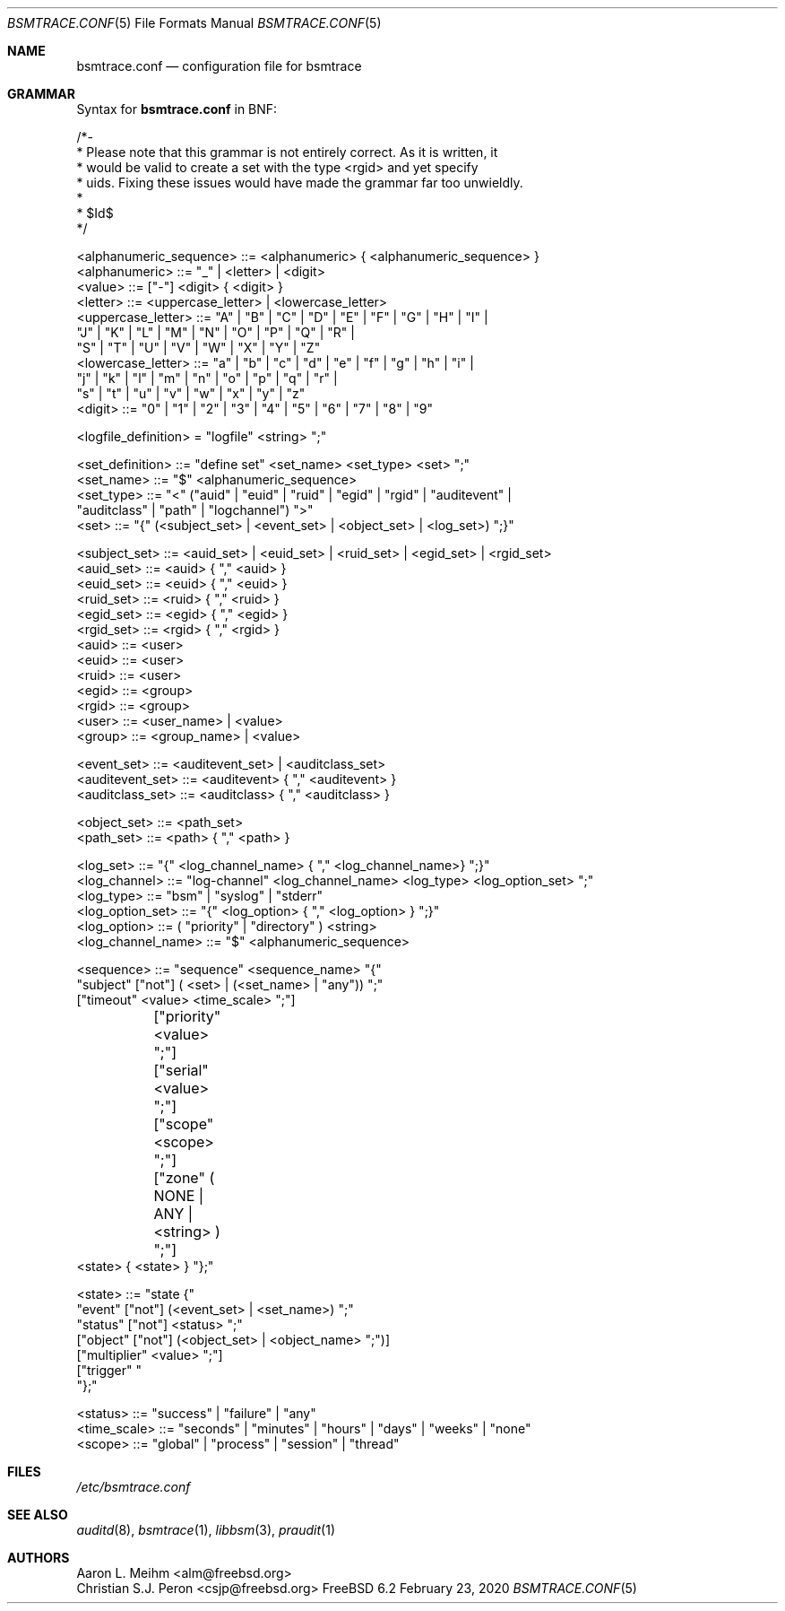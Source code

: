 .\" Copyright (c) 2007 Mak Kolybabi
.\" All rights reserved
.\"
.\" Redistribution and use in source and binary forms, with or without
.\" modification, are permitted provided that the following conditions
.\" are met:
.\"
.\" 1. Redistributions of source code must retain the above copyright
.\"    notice, this list of conditions and the following disclaimer.
.\" 2. Redistributions in binary form must reproduce the above copyright
.\"    notice, this list of conditions and the following disclaimer in the
.\"    documentation and/or other materials provided with the distribution.
.\"
.\" THIS SOFTWARE IS PROVIDED BY THE AUTHOR AND CONTRIBUTORS ``AS IS'' AND
.\" ANY EXPRESS OR IMPLIED WARRANTIES, INCLUDING, BUT NOT LIMITED TO, THE
.\" IMPLIED WARRANTIES OF MERCHANTABILITY AND FITNESS FOR A PARTICULAR PURPOSE
.\" ARE DISCLAIMED.  IN NO EVENT SHALL THE AUTHOR OR CONTRIBUTORS BE LIABLE
.\" FOR ANY DIRECT, INDIRECT, INCIDENTAL, SPECIAL, EXEMPLARY, OR CONSEQUENTIAL
.\" DAMAGES (INCLUDING, BUT NOT LIMITED TO, PROCUREMENT OF SUBSTITUTE GOODS
.\" OR SERVICES; LOSS OF USE, DATA, OR PROFITS; OR BUSINESS INTERRUPTION)
.\" HOWEVER CAUSED AND ON ANY THEORY OF LIABILITY, WHETHER IN CONTRACT, STRICT
.\" LIABILITY, OR TORT (INCLUDING NEGLIGENCE OR OTHERWISE) ARISING IN ANY WAY
.\" OUT OF THE USE OF THIS SOFTWARE, EVEN IF ADVISED OF THE POSSIBILITY OF
.\" SUCH DAMAGE.
.Dd February 23, 2020
.Dt BSMTRACE.CONF 5
.Os FreeBSD 6.2
.Sh NAME
.Nm bsmtrace.conf
.Nd configuration file for bsmtrace
.Sh GRAMMAR
Syntax for
.Nm
in BNF:
.Bd -literal
/*-
 * Please note that this grammar is not entirely correct. As it is written, it
 * would be valid to create a set with the type <rgid> and yet specify
 * uids. Fixing these issues would have made the grammar far too unwieldly.
 *
 * $Id$
 */

<alphanumeric_sequence> ::=  <alphanumeric> { <alphanumeric_sequence> }
<alphanumeric> ::= "_" | <letter> | <digit>
<value> ::= ["-"] <digit> { <digit> }
<letter> ::= <uppercase_letter> | <lowercase_letter>
<uppercase_letter> ::= "A" | "B" | "C" | "D" | "E" | "F" | "G" | "H" | "I" |
                       "J" | "K" | "L" | "M" | "N" | "O" | "P" | "Q" | "R" |
                       "S" | "T" | "U" | "V" | "W" | "X" | "Y" | "Z"
<lowercase_letter> ::= "a" | "b" | "c" | "d" | "e" | "f" | "g" | "h" | "i" |
                       "j" | "k" | "l" | "m" | "n" | "o" | "p" | "q" | "r" |
                       "s" | "t" | "u" | "v" | "w" | "x" | "y" | "z"
<digit> ::= "0" | "1" | "2" | "3" | "4" | "5" | "6" | "7" | "8" | "9"

<logfile_definition> = "logfile" <string> ";"

<set_definition> ::= "define set" <set_name> <set_type> <set> ";"
<set_name> ::= "$" <alphanumeric_sequence>
<set_type> ::= "<" ("auid" | "euid" | "ruid" | "egid" | "rgid" | "auditevent" |
               "auditclass" | "path" | "logchannel") ">"
<set> ::= "{" (<subject_set> | <event_set> | <object_set> | <log_set>) ";}"

<subject_set> ::= <auid_set> | <euid_set> | <ruid_set> | <egid_set> | <rgid_set>
<auid_set> ::= <auid> { "," <auid> }
<euid_set> ::= <euid> { "," <euid> }
<ruid_set> ::= <ruid> { "," <ruid> }
<egid_set> ::= <egid> { "," <egid> }
<rgid_set> ::= <rgid> { "," <rgid> }
<auid> ::= <user>
<euid> ::= <user>
<ruid> ::= <user>
<egid> ::= <group>
<rgid> ::= <group>
<user> ::= <user_name> | <value>
<group> ::= <group_name> | <value>

<event_set> ::= <auditevent_set> | <auditclass_set>
<auditevent_set> ::= <auditevent> { "," <auditevent> }
<auditclass_set> ::= <auditclass> { "," <auditclass> }

<object_set> ::= <path_set>
<path_set> ::= <path> { "," <path> }

<log_set> ::= "{" <log_channel_name> { "," <log_channel_name>} ";}"
<log_channel> ::= "log-channel" <log_channel_name> <log_type> <log_option_set> ";"
<log_type> ::= "bsm" | "syslog" | "stderr"
<log_option_set> ::= "{" <log_option> { "," <log_option> } ";}"
<log_option> ::= ( "priority" | "directory" ) <string>
<log_channel_name> ::= "$" <alphanumeric_sequence>

<sequence> ::= "sequence" <sequence_name> "{"
               "subject" ["not"] ( <set> | (<set_name> | "any")) ";"
               ["timeout" <value> <time_scale> ";"]
	       ["priority" <value> ";"]
	       ["serial" <value> ";"]
	       ["scope" <scope> ";"]
	       ["zone" ( NONE | ANY | <string> ) ";"]
               <state> { <state> } "};"

<state> ::= "state {"
            "event" ["not"] (<event_set> | <set_name>) ";"
            "status" ["not"] <status> ";"
            ["object" ["not"] (<object_set> | <object_name> ";")]
            ["multiplier" <value> ";"]
            ["trigger" "\"" <string> "\";"]
            "};"

<status> ::= "success" | "failure" | "any"
<time_scale> ::= "seconds" | "minutes" | "hours" | "days" | "weeks" | "none"
<scope> ::= "global" | "process" | "session" | "thread"
.Sh FILES
.Pa /etc/bsmtrace.conf
.Sh SEE ALSO
.Xr auditd 8 ,
.Xr bsmtrace 1 ,
.Xr libbsm 3 ,
.Xr praudit 1
.Sh AUTHORS
.An Aaron L. Meihm Aq alm@freebsd.org
.An Christian S.J. Peron Aq csjp@freebsd.org
